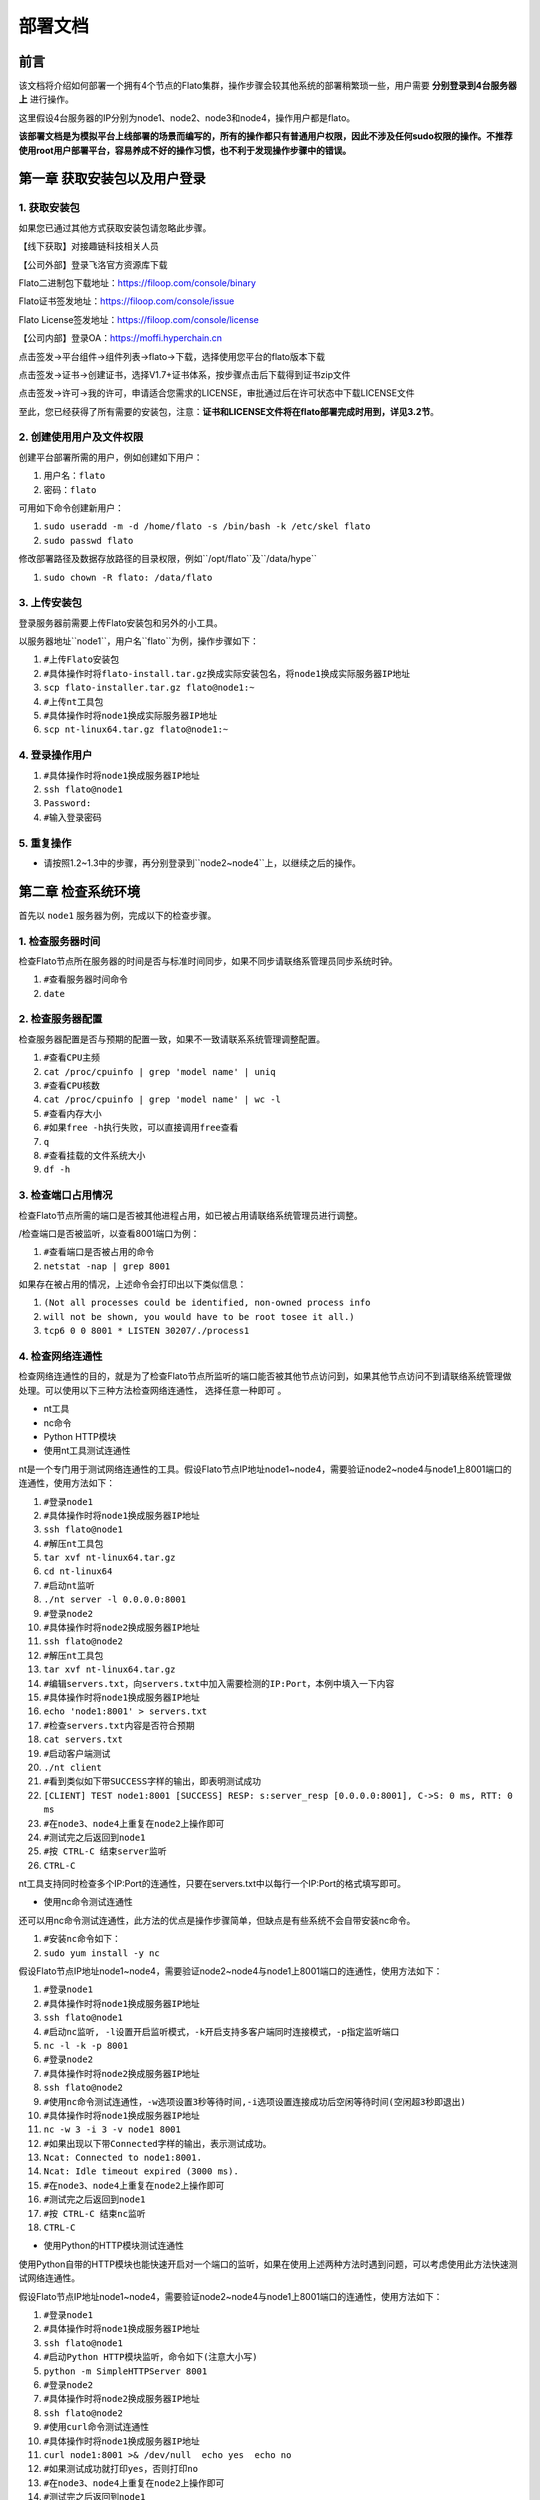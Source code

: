 部署文档
========

前言
----

该文档将介绍如何部署一个拥有4个节点的Flato集群，操作步骤会较其他系统的部署稍繁琐一些，用户需要 **分别登录到4台服务器上** 进行操作。

这里假设4台服务器的IP分别为node1、node2、node3和node4，操作用户都是flato。

**该部署文档是为模拟平台上线部署的场景而编写的，所有的操作都只有普通用户权限，因此不涉及任何sudo权限的操作。不推荐使用root用户部署平台，容易养成不好的操作习惯，也不利于发现操作步骤中的错误。**

第一章 获取安装包以及用户登录
---------------------------

1. 获取安装包
^^^^^^^^^^^^

如果您已通过其他方式获取安装包请忽略此步骤。

【线下获取】对接趣链科技相关人员

【公司外部】登录飞洛官方资源库下载

Flato二进制包下载地址：https://filoop.com/console/binary

Flato证书签发地址：https://filoop.com/console/issue

Flato License签发地址：https://filoop.com/console/license

【公司内部】登录OA：https://moffi.hyperchain.cn

点击签发->平台组件->组件列表->flato->下载，选择使用您平台的flato版本下载

点击签发->证书->创建证书，选择V1.7+证书体系，按步骤点击后下载得到证书zip文件

点击签发->许可->我的许可，申请适合您需求的LICENSE，审批通过后在许可状态中下载LICENSE文件

至此，您已经获得了所有需要的安装包，注意：**证书和LICENSE文件将在flato部署完成时用到，详见3.2节**。


2. 创建使用用户及文件权限
^^^^^^^^^^^^^^^^^^^^^^^^

创建平台部署所需的用户，例如创建如下用户：

1. ``用户名：flato``
2. ``密码：flato``

可用如下命令创建新用户：

1. ``sudo useradd -m -d /home/flato -s /bin/bash -k /etc/skel flato``
2. ``sudo passwd flato``

修改部署路径及数据存放路径的目录权限，例如``/opt/flato``及``/data/hype``

1. ``sudo chown -R flato: /data/flato``

3. 上传安装包
^^^^^^^^^^^^

登录服务器前需要上传Flato安装包和另外的小工具。

以服务器地址``node1``，用户名``flato``为例，操作步骤如下：

1. ``#上传Flato安装包``
2. ``#具体操作时将flato-install.tar.gz换成实际安装包名，将node1换成实际服务器IP地址``
3. ``scp flato-installer.tar.gz flato@node1:~``
4. ``#上传nt工具包``
5. ``#具体操作时将node1换成实际服务器IP地址``
6. ``scp nt-linux64.tar.gz flato@node1:~``

4. 登录操作用户
^^^^^^^^^^^^

1. ``#具体操作时将node1换成服务器IP地址``
2. ``ssh flato@node1``
3. ``Password:``
4. ``#输入登录密码``

5. 重复操作
^^^^^^^^^^^^

- 请按照1.2~1.3中的步骤，再分别登录到``node2~node4``上，以继续之后的操作。

第二章 检查系统环境
------------------

首先以 ``node1`` 服务器为例，完成以下的检查步骤。

1. 检查服务器时间
^^^^^^^^^^^^^^^^^

检查Flato节点所在服务器的时间是否与标准时间同步，如果不同步请联络系管理员同步系统时钟。

1. ``#查看服务器时间命令``
2. ``date``

2. 检查服务器配置
^^^^^^^^^^^^^^^^^

检查服务器配置是否与预期的配置一致，如果不一致请联系系统管理调整配置。

1. ``#查看CPU主频``
2. ``cat /proc/cpuinfo | grep 'model name' | uniq``
3. ``#查看CPU核数``
4. ``cat /proc/cpuinfo | grep 'model name' | wc -l``
5. ``#查看内存大小``
6. ``#如果free -h执行失败，可以直接调用free查看``
7. ``q``
8. ``#查看挂载的文件系统大小``
9. ``df -h``

3. 检查端口占用情况
^^^^^^^^^^^^^^^^^

检查Flato节点所需的端口是否被其他进程占用，如已被占用请联络系统管理员进行调整。

/检查端口是否被监听，以查看8001端口为例：

1. ``#查看端口是否被占用的命令``
2. ``netstat -nap | grep 8001``

如果存在被占用的情况，上述命令会打印出以下类似信息：

1. ``(Not all processes could be identified, non-owned process info``
2. ``will not be shown, you would have to be root tosee it all.)``
3. ``tcp6 0 0 8001 * LISTEN 30207/./process1``

4. 检查网络连通性
^^^^^^^^^^^^^^^^^

检查网络连通性的目的，就是为了检查Flato节点所监听的端口能否被其他节点访问到，如果其他节点访问不到请联络系统管理做处理。可以使用以下三种方法检查网络连通性， ``选择任意一种即可`` 。

- nt工具
- nc命令
- Python HTTP模块

- 使用nt工具测试连通性

nt是一个专门用于测试网络连通性的工具。假设Flato节点IP地址node1~node4，需要验证node2~node4与node1上8001端口的连通性，使用方法如下：

1. ``#登录node1``
2. ``#具体操作时将node1换成服务器IP地址``
3. ``ssh flato@node1``
4. ``#解压nt工具包``
5. ``tar xvf nt-linux64.tar.gz``
6. ``cd nt-linux64``
7. ``#启动nt监听``
8. ``./nt server -l 0.0.0.0:8001``
9. ``#登录node2``
10. ``#具体操作时将node2换成服务器IP地址``
11. ``ssh flato@node2``
12. ``#解压nt工具包``
13. ``tar xvf nt-linux64.tar.gz``
14. ``#编辑servers.txt，向servers.txt中加入需要检测的IP:Port，本例中填入一下内容``
15. ``#具体操作时将node1换成服务器IP地址``
16. ``echo 'node1:8001' > servers.txt``
17. ``#检查servers.txt内容是否符合预期``
18. ``cat servers.txt``
19. ``#启动客户端测试``
20. ``./nt client``
21. ``#看到类似如下带SUCCESS字样的输出，即表明测试成功``
22. ``[CLIENT] TEST node1:8001 [SUCCESS] RESP: s:server_resp [0.0.0.0:8001], C->S: 0 ms, RTT: 0 ms``
23. ``#在node3、node4上重复在node2上操作即可``
24. ``#测试完之后返回到node1``
25. ``#按 CTRL-C 结束server监听``
26. ``CTRL-C``

nt工具支持同时检查多个IP:Port的连通性，只要在servers.txt中以每行一个IP:Port的格式填写即可。

- 使用nc命令测试连通性

还可以用nc命令测试连通性，此方法的优点是操作步骤简单，但缺点是有些系统不会自带安装nc命令。

1. ``#安装nc命令如下：``
2. ``sudo yum install -y nc``

假设Flato节点IP地址node1~node4，需要验证node2~node4与node1上8001端口的连通性，使用方法如下：

1. ``#登录node1``
2. ``#具体操作时将node1换成服务器IP地址``
3. ``ssh flato@node1``
4. ``#启动nc监听, -l设置开启监听模式，-k开启支持多客户端同时连接模式，-p指定监听端口``
5. ``nc -l -k -p 8001``
6. ``#登录node2``
7. ``#具体操作时将node2换成服务器IP地址``
8. ``ssh flato@node2``
9. ``#使用nc命令测试连通性，-w选项设置3秒等待时间,-i选项设置连接成功后空闲等待时间(空闲超3秒即退出)``
10. ``#具体操作时将node1换成服务器IP地址``
11. ``nc -w 3 -i 3 -v node1 8001``
12. ``#如果出现以下带Connected字样的输出，表示测试成功。``
13. ``Ncat: Connected to node1:8001.``
14. ``Ncat: Idle timeout expired (3000 ms).``
15. ``#在node3、node4上重复在node2上操作即可``
16. ``#测试完之后返回到node1``
17. ``#按 CTRL-C 结束nc监听``
18. ``CTRL-C``

- 使用Python的HTTP模块测试连通性

使用Python自带的HTTP模块也能快速开启对一个端口的监听，如果在使用上述两种方法时遇到问题，可以考虑使用此方法快速测试网络连通性。

假设Flato节点IP地址node1~node4，需要验证node2~node4与node1上8001端口的连通性，使用方法如下：

1. ``#登录node1``
2. ``#具体操作时将node1换成服务器IP地址``
3. ``ssh flato@node1``
4. ``#启动Python HTTP模块监听，命令如下(注意大小写)``
5. ``python -m SimpleHTTPServer 8001``
6. ``#登录node2``
7. ``#具体操作时将node2换成服务器IP地址``
8. ``ssh flato@node2``
9. ``#使用curl命令测试连通性``
10. ``#具体操作时将node1换成服务器IP地址``
11. ``curl node1:8001 >& /dev/null  echo yes  echo no``
12. ``#如果测试成功就打印yes，否则打印no``
13. ``#在node3、node4上重复在node2上操作即可``
14. ``#测试完之后返回到node1``
15. ``#按 CTRL-C 结束Python监听``
16. ``CTRL-C``

5. 检查系统字符集
^^^^^^^^^^^^^^^^^

``flato`` 节点默认使用的字符集为 ``UTF-8`` ，请检查 ``SDK`` 或者应用服务器的默认字符集是否为 ``UTF-8`` ，如果不是，有可能造成签名非法。

1. ``Linux系统字符集查看``
2. ``echo $LANG``
3.
4. ``Linux修改字符集``
5. ``vim /etc/sysconfig/i18n``
6.
7. ``LANG="zh_CN.UTF-8"``
8.
9. ``修改文件保存退出之后要生效要执行如下命令才可生效``
10. ``source /etc/sysconfig/i18n``

6. 检查最大文件句柄数
^^^^^^^^^^^^^^^^^^^

启动flato之前，需要保证文件句柄数至少为65535，否则有可能会由于文件句柄数不足引发系统宕机。

1. ``Linux检查文件句柄数``
2. ``ulimit -n``

查询到的数值应至少为65535，否则，建议联系当前服务器的管理员进行修改。

7. 重复操作
^^^^^^^^^^

在完成以上步骤后， ``node1`` 服务器的系统环境就检查完毕了。请按照2.1~2.5中的步骤，再分别登录到 ``node2~node4`` 上做一次检查。

第三章 安装节点
--------------

1. 备份数据
^^^^^^^^^^^

在做安装操作之前，需要先检查目标目录是否有数据，如果不是首次安装，请先备份一下历史数据。

2. 安装节点
^^^^^^^^^^^

以下步骤以安装node1上的Flato为例

首先解压安装包

1. ``#回到用户主目录，解压安装包``
2. ``cd``
3. ``#根据实际情况修改flato-install.tar.gz``
4. ``tar xvf flato-installer.tar.gz``
5. ``#根据实际情况修改flato-abcdef``
6. ``cd flato-abcdef``

假设目标安装目录是 ``/opt/flato`` , 请先对照操作步骤2.2中的文件系统检查结果，再次确认目标目录的大小满足需求。

1. ``df -h``

若安装目录尚不存在，且登陆用户为非root用户，则需要使用sudo命令获取管理员权限后新建安装目录

1. ``sudo mkdir /opt/flato``

**注意，在安装之前，一定要确认好目标目录的大小，这点经常会被忽略。请务必仔细检查，以避免不必要的麻烦。**

倘若检查结果没有问题，请执行以下命令完成安装：

1. ``./deploy-local.sh -d /opt/flato``
2. ``#如果想直接安装到当前目录，执行以下命令：``
3. ``#./deploy-local.sh -d ./``

**注意：确保操作用户对-d指定的安装目录具有可写权限，否则安装将会出错。**

部署完成可看到如下信息：

1. ``flato has been successfully installed in:/opt/flato``
2.
3.
4. ``Please run these commands to start flato process:``
5. ``cd /opt/flato``
6. ``./start.sh``
7.

然后把之前申请的证书和license文件从本地机器复制到该节点的安装目录下（需要**先退出用户登录在本地终端执行该命令**，执行完毕后再登录）：

1. ``#在本地解压证书文件``
2. ``#根据具体情况替换证书文件名字``
3. ``unzip 2019-10-31_06_43_59_allcerts.zip``

解压后的2019-10-31_06_43_59_allcerts文件夹里包含了一个README文件，请先仔细阅读该文件，并按照文件内容进行操作（也可参照本教程4.6节）。

1. ``#上传LICENSE文件``
2. ``#根据具体情况替换LICENSE文件的名字``
3. ``scp license.zip flato@node1:/opt/falto``
4. ``#解压license文件``
5. ``unzip xvf license.zip``
6. ``#解压出的license文件名可能不是LICENSE，需要重命名``
7. ``#根据实际情况替换LICENSE_20191031文件的名字``
8. ``mv LICENSE_20191031 LICENSE``

最后，再执行以下命令，完成Flato节点的安装：

1. ``source ~/.bashrc``

3. 验证安装是否成功
^^^^^^^^^^^^^^^^^

第四章 检查、修改配置文件
-----------------------

1. 检查LICENSE文件
^^^^^^^^^^^^^^^^^



2. vi编辑器使用方法
^^^^^^^^^^^^^^^^^
3. 修改配置文件
^^^^^^^^^^^^^^

- dynamic.toml
- ns_dynamic.toml
- ns_static.toml

4. 检查配置文件
^^^^^^^^^^^^^^

- 各节点dynamic.toml
- 各节点ns_dynamic.toml

5. 检查证书配置
^^^^^^^^^^^^^^

- 非分布式CA证书配置
- 分布式CA证书配置
- SOLO模式的证书说明
- 不启用证书功能

第五章 启动节点
--------------

1. 保存配置
^^^^^^^^^^^
2. 启动节点
^^^^^^^^^^^
3. 查看日志
^^^^^^^^^^^
4. 停止节点
^^^^^^^^^^^
5. 重启节点
^^^^^^^^^^^
6. 失败恢复
^^^^^^^^^^^





